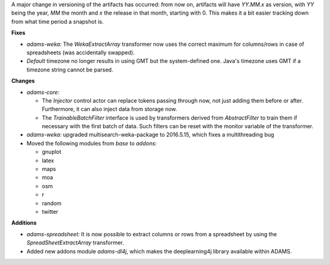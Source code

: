 .. title: Update 2016/05/20
.. slug: update-2016-05-20
.. date: 2016-05-20 17:18:07 UTC+13:00
.. tags: update
.. category: 
.. link: 
.. description: 
.. type: text
.. author: FracPete

A major change in versioning of the artifacts has occurred: from now on, 
artifacts will have *YY.MM.x* as version, with *YY* being the year, 
*MM* the month and *x* the release in that month, starting with 0. This
makes it a bit easier tracking down from what time period a snapshot is.


**Fixes**

* *adams-weka:* The *WekaExtractArray* transformer now uses the correct
  maximum for columns/rows in case of spreadsheets (was accidentally swapped).
* *Default* timezone no longer results in using GMT but the system-defined
  one. Java's timezone uses GMT if a timezone string cannot be parsed.


**Changes**

* *adams-core:* 

  * The *Injector* control actor can replace tokens passing through
    now, not just adding them before or after. Furthermore, it can also inject
    data from storage now.
  * The *TrainableBatchFilter* interface is used by transformers derived
    from *AbstractFilter* to train them if necessary with the first batch
    of data. Such filters can be reset with the monitor variable of the
    transformer.

* *adams-weka:* upgraded multisearch-weka-package to 2016.5.15, which fixes
  a multithreading bug
* Moved the following modules from *base* to *addons*:

  * gnuplot
  * latex
  * maps
  * moa
  * osm
  * r
  * random
  * twitter


**Additions**

* *adams-spreadsheet:* It is now possible to extract columns or rows from
  a spreadsheet by using the *SpreadSheetExtractArray* transformer.
* Added new addons module *adams-dl4j*, which makes the deeplearning4j
  library available within ADAMS.

